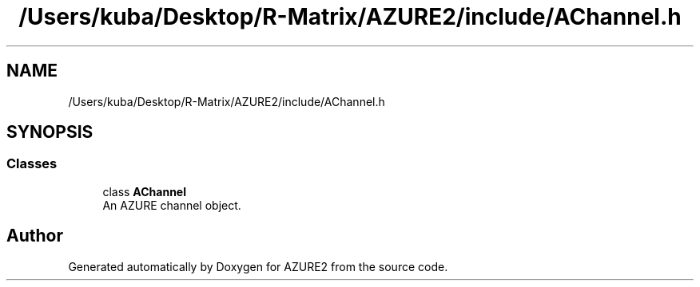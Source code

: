 .TH "/Users/kuba/Desktop/R-Matrix/AZURE2/include/AChannel.h" 3AZURE2" \" -*- nroff -*-
.ad l
.nh
.SH NAME
/Users/kuba/Desktop/R-Matrix/AZURE2/include/AChannel.h
.SH SYNOPSIS
.br
.PP
.SS "Classes"

.in +1c
.ti -1c
.RI "class \fBAChannel\fP"
.br
.RI "An AZURE channel object\&. "
.in -1c
.SH "Author"
.PP 
Generated automatically by Doxygen for AZURE2 from the source code\&.
